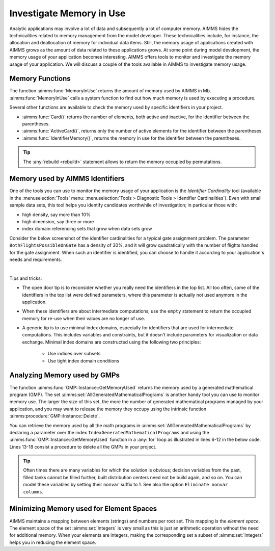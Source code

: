 Investigate Memory in Use
============================

.. meta::
   :description: Techniques to investigate memory in use.
   :keywords: memory, virtual memory, MemoryInUse, identifiers, mathematical programming instance


Analytic applications may involve a lot of data and subsequently a lot of computer memory. AIMMS hides the technicalities related to memory management from the model developer. These technicalities include, for instance, the allocation and deallocation of memory for individual data items. Still, the memory usage of applications created with AIMMS grows as the amount of data related to these applications grows. At some point during model development, the memory usage of your application becomes interesting. AIMMS offers tools to monitor and investigate the memory usage of your application. We will discuss a couple of the tools available in AIMMS to investigate memory usage. 

Memory Functions
-----------------------------

The function :aimms:func:`MemoryInUse` returns the amount of memory used by AIMMS in Mb. :aimms:func:`MemoryInUse` calls a system function to find out how much memory is used by executing a procedure. 

Several other functions are available to check the memory used by specific identifiers in your project.

* :aimms:func:`Card()`  returns the number of elements, both active and inactive, for the identifier between the parentheses.

* :aimms:func:`ActiveCard()`, returns only the number of active elements for the identifier between the parentheses. 

* :aimms:func:`IdentifierMemory()`, returns the memory in use for the identifier between the parentheses.

.. tip::

   The :any:`rebuild <rebuild>` statement allows to return the memory occupied by permutations.

Memory used by AIMMS Identifiers 
-----------------------------------

One of the tools you can use to monitor the memory usage of your application is the `Identifier Cardinality` tool 
(available in the :menuselection:`Tools` menu: :menuselection:`Tools > Diagnostic Tools > Identifier Cardinalities`). 
Even with small sample data sets, this tool helps you identify candidates worthwhile of investigation; in particular those with:

* high density, say more than 10%
* high dimension, say three or more
* index domain referencing sets that grow when data sets grow

Consider the below screenshot of the identifier cardinalities for a typical gate assignment problem. The parameter ``BothFlightsPossibleOnGate`` has a density of 30%, and it will grow quadratically with the number of flights handled for the gate assignment. When such an identifier is identified, you can choose to handle it according to your application's needs and requirements. 

.. image:: images/identifier-cardinalities.PNG
   :align: center

|

Tips and tricks:

* The open door tip is to reconsider whether you really need the identifiers in the top list. All too often, some of the identifiers in the top list were defined parameters, where this parameter is actually not used anymore in the application.

* When these identifiers are about intermediate computations, use the ``empty`` statement to return the occupied memory for re-use when their values are no longer of use.

* A generic tip is to use minimal index domains, especially for identifiers that are used for intermediate computations. This includes variables and constraints, but it doesn't include parameters for visualization or data exchange. Minimal index domains are constructed using the following two principles:

   * Use indices over subsets
   
   * Use tight index domain conditions

Analyzing Memory used by GMPs
-----------------------------------------

The function :aimms:func:`GMP::Instance::GetMemoryUsed` returns the memory used by a generated mathematical program (GMP). The set :aimms:set:`AllGeneratedMathematicalPrograms` is another handy tool you can use to monitor memory use. The larger the size of this set, the more the number of generated mathematical programs managed by your application, and you may want to release the memory they occupy using the intrinsic function :aimms:procedure:`GMP::Instance::Delete`. 

You can retrieve the memory used by all the math programs in :aimms:set:`AllGeneratedMathematicalPrograms` by declaring a parameter over the index ``IndexGeneratedMathematicalPrograms`` and using the :aimms:func:`GMP::Instance::GetMemoryUsed` function in a :any:`for` loop as illustrated in lines 6-12 in the below code. Lines 13-18 consist a procedure to delete all the GMPs in your project. 

.. code-block:: aimms
   :linenos:

   Section Memory_In_Use_of_Mathematical_Programs {
      Parameter p_MemInUseMPs {
         IndexDomain: IndexGeneratedMathematicalPrograms;
      }
   
      Procedure pr_OverviewMemoryInUseMathematicalPrograms {
         Body: {
               for IndexGeneratedMathematicalPrograms do
                  p_MemInUseMPs(IndexGeneratedMathematicalPrograms) := GMP::Instance::GetMemoryUsed(IndexGeneratedMathematicalPrograms);
               endfor ;
         }
      }
      Procedure pr_DeleteAllGeneratedMathematicalPrograms {
         Body: {
               while card( AllGeneratedMathematicalPrograms)  do
                  GMP::Instance::Delete( first( AllGeneratedMathematicalPrograms ) );
               endwhile ;
         }
      }
   }

.. tip::
 
   Often times there are many variables for which the solution is obvious; decision variables from the past, filled tanks cannot be filled further, 
   built distribution centers need not be build again, and so on. You can model these variables by setting their ``nonvar`` suffix to 1. See also the option ``Eliminate nonvar columns``.

Minimizing Memory used for Element Spaces
--------------------------------------------

AIMMS maintains a mapping between elements (strings) and numbers per root set. This mapping is the *element space*. The element space of the set :aimms:set:`Integers` is very small as this is just an arithmetic operation without the need for additional memory. When your elements are integers, making the corresponding set a subset of :aimms:set:`Integers` helps you in reducing the element space. 


.. seealso::

   * :doc:`creating-and-managing-a-model/debugging-and-profiling-an-aimms-model/observing-identifier-cardinalities`
   * :doc:`sparse-execution/execution-efficiency-cookbook/index` 
   * :doc:`sparse-execution/execution-efficiency-cookbook/reducing-the-number-of-elements`
   * :doc:`fr:index`
   * :doc:`../134/134-Monitoring-Memory-Use`



